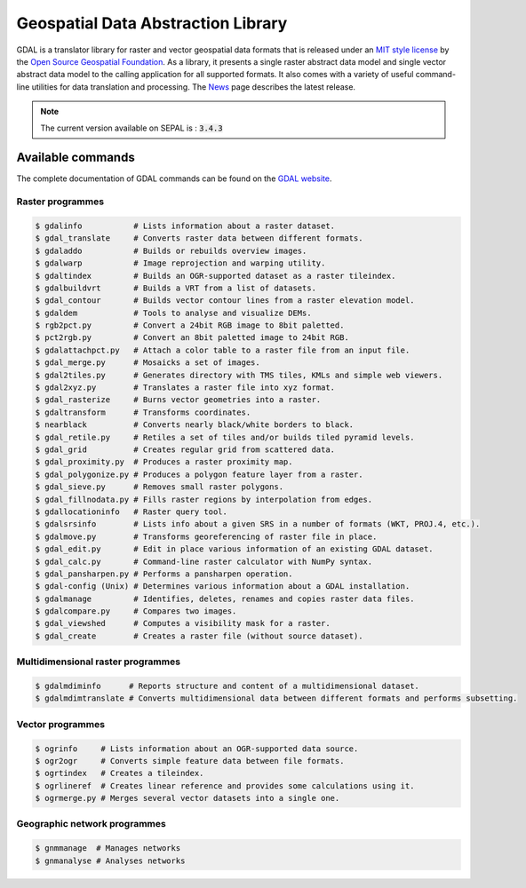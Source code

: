 Geospatial Data Abstraction Library
===================================

GDAL is a translator library for raster and vector geospatial data formats that is released under an  `MIT style license <https://gdal.org/license.html#license>`__ by the `Open Source Geospatial Foundation <http://www.osgeo.org/>`__. As a library, it presents a single raster abstract data model and single vector abstract data model to the calling application for all supported formats. It also comes with a variety of useful command-line utilities for data translation and processing. The `News <https://github.com/OSGeo/gdal/blob/v3.4.0/gdal/NEWS.md>`__ page describes the latest release.

.. note::

    The current version available on SEPAL is : :code:`3.4.3`

Available commands
------------------

The complete documentation of GDAL commands can be found on the `GDAL website <https://gdal.org/programs/index.html>`__.

Raster programmes
^^^^^^^^^^^^^^^^^

.. code-block:: bash

    $ gdalinfo           # Lists information about a raster dataset.
    $ gdal_translate     # Converts raster data between different formats.
    $ gdaladdo           # Builds or rebuilds overview images.
    $ gdalwarp           # Image reprojection and warping utility.
    $ gdaltindex         # Builds an OGR-supported dataset as a raster tileindex.
    $ gdalbuildvrt       # Builds a VRT from a list of datasets.
    $ gdal_contour       # Builds vector contour lines from a raster elevation model.
    $ gdaldem            # Tools to analyse and visualize DEMs.
    $ rgb2pct.py         # Convert a 24bit RGB image to 8bit paletted.
    $ pct2rgb.py         # Convert an 8bit paletted image to 24bit RGB.
    $ gdalattachpct.py   # Attach a color table to a raster file from an input file.
    $ gdal_merge.py      # Mosaicks a set of images.
    $ gdal2tiles.py      # Generates directory with TMS tiles, KMLs and simple web viewers.
    $ gdal2xyz.py        # Translates a raster file into xyz format.
    $ gdal_rasterize     # Burns vector geometries into a raster.
    $ gdaltransform      # Transforms coordinates.
    $ nearblack          # Converts nearly black/white borders to black.
    $ gdal_retile.py     # Retiles a set of tiles and/or builds tiled pyramid levels.
    $ gdal_grid          # Creates regular grid from scattered data.
    $ gdal_proximity.py  # Produces a raster proximity map.
    $ gdal_polygonize.py # Produces a polygon feature layer from a raster.
    $ gdal_sieve.py      # Removes small raster polygons.
    $ gdal_fillnodata.py # Fills raster regions by interpolation from edges.
    $ gdallocationinfo   # Raster query tool.
    $ gdalsrsinfo        # Lists info about a given SRS in a number of formats (WKT, PROJ.4, etc.).
    $ gdalmove.py        # Transforms georeferencing of raster file in place.
    $ gdal_edit.py       # Edit in place various information of an existing GDAL dataset.
    $ gdal_calc.py       # Command-line raster calculator with NumPy syntax.
    $ gdal_pansharpen.py # Performs a pansharpen operation.
    $ gdal-config (Unix) # Determines various information about a GDAL installation.
    $ gdalmanage         # Identifies, deletes, renames and copies raster data files.
    $ gdalcompare.py     # Compares two images.
    $ gdal_viewshed      # Computes a visibility mask for a raster.
    $ gdal_create        # Creates a raster file (without source dataset).

Multidimensional raster programmes
^^^^^^^^^^^^^^^^^^^^^^^^^^^^^^^^^^

.. code-block:: bash

    $ gdalmdiminfo      # Reports structure and content of a multidimensional dataset.
    $ gdalmdimtranslate # Converts multidimensional data between different formats and performs subsetting.

Vector programmes
^^^^^^^^^^^^^^^^^

.. code-block:: bash

    $ ogrinfo     # Lists information about an OGR-supported data source.
    $ ogr2ogr     # Converts simple feature data between file formats.
    $ ogrtindex   # Creates a tileindex.
    $ ogrlineref  # Creates linear reference and provides some calculations using it.
    $ ogrmerge.py # Merges several vector datasets into a single one.

Geographic network programmes
^^^^^^^^^^^^^^^^^^^^^^^^^^^^^

.. code-block:: bash

    $ gnmmanage  # Manages networks
    $ gnmanalyse # Analyses networks
